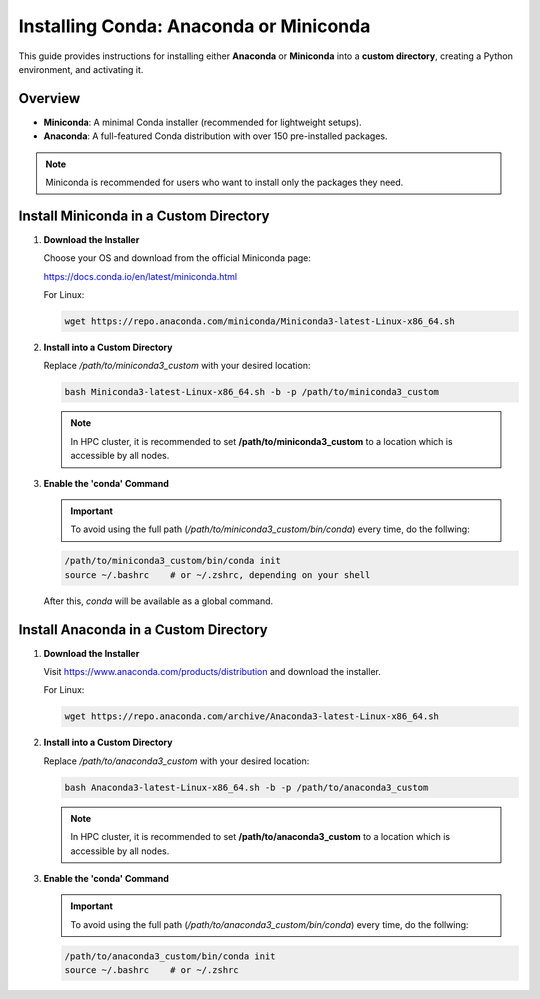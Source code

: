 Installing Conda: Anaconda or Miniconda
=======================================

This guide provides instructions for installing either **Anaconda** or **Miniconda** into a **custom directory**, creating a Python environment, and activating it.

Overview
--------

- **Miniconda**: A minimal Conda installer (recommended for lightweight setups).
- **Anaconda**: A full-featured Conda distribution with over 150 pre-installed packages.

.. note::

   Miniconda is recommended for users who want to install only the packages they need.

Install Miniconda in a Custom Directory
---------------------------------------

1. **Download the Installer**

   Choose your OS and download from the official Miniconda page:

   https://docs.conda.io/en/latest/miniconda.html

   For Linux:

   .. code-block:: bash

      wget https://repo.anaconda.com/miniconda/Miniconda3-latest-Linux-x86_64.sh

2. **Install into a Custom Directory**

   Replace `/path/to/miniconda3_custom` with your desired location:

   .. code-block:: bash

      bash Miniconda3-latest-Linux-x86_64.sh -b -p /path/to/miniconda3_custom
      
   .. note::
      
      In HPC cluster, it is recommended to set **/path/to/miniconda3_custom** to a location which is accessible by all nodes.

3. **Enable the 'conda' Command**
   
   .. important::
      To avoid using the full path (`/path/to/miniconda3_custom/bin/conda`) every time, do the follwing:
   
   .. code-block:: bash

      /path/to/miniconda3_custom/bin/conda init
      source ~/.bashrc    # or ~/.zshrc, depending on your shell

   After this, `conda` will be available as a global command.

Install Anaconda in a Custom Directory
--------------------------------------

1. **Download the Installer**

   Visit https://www.anaconda.com/products/distribution and download the installer.

   For Linux:

   .. code-block:: bash

      wget https://repo.anaconda.com/archive/Anaconda3-latest-Linux-x86_64.sh

2. **Install into a Custom Directory**

   Replace `/path/to/anaconda3_custom` with your desired location:

   .. code-block:: bash

      bash Anaconda3-latest-Linux-x86_64.sh -b -p /path/to/anaconda3_custom
      
   .. note::
      
      In HPC cluster, it is recommended to set **/path/to/anaconda3_custom** to a location which is accessible by all nodes.

3. **Enable the 'conda' Command**

   .. important::
      To avoid using the full path (`/path/to/anaconda3_custom/bin/conda`) every time, do the follwing:

   .. code-block:: bash

      /path/to/anaconda3_custom/bin/conda init
      source ~/.bashrc    # or ~/.zshrc

